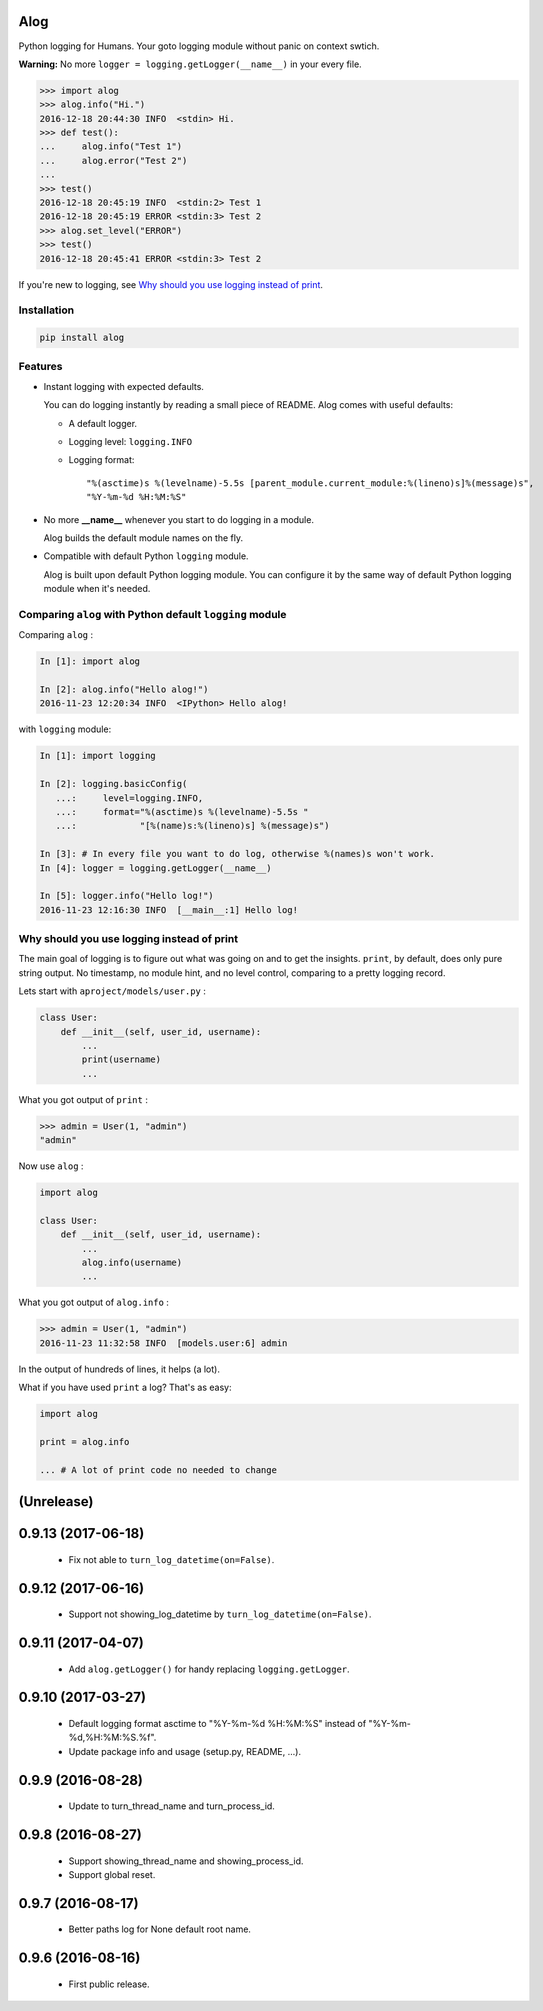 Alog
====

.. image:: https://travis-ci.org/keitheis/alog.svg?branch=master
  :target: https://travis-ci.org/keitheis/alog

.. image:: https://codecov.io/gh/keitheis/alog/branch/master/graph/badge.svg
  :target: https://codecov.io/gh/keitheis/alog

.. image:: http://img.shields.io/pypi/v/alog.svg?style=flat
   :target: https://pypi.python.org/pypi/alog

Python logging for Humans. Your goto logging module without panic on context 
swtich.

**Warning:** No more ``logger = logging.getLogger(__name__)`` in your every file.

.. code-block:: python

  >>> import alog
  >>> alog.info("Hi.")
  2016-12-18 20:44:30 INFO  <stdin> Hi.
  >>> def test():
  ...     alog.info("Test 1")
  ...     alog.error("Test 2")
  ...
  >>> test()
  2016-12-18 20:45:19 INFO  <stdin:2> Test 1
  2016-12-18 20:45:19 ERROR <stdin:3> Test 2
  >>> alog.set_level("ERROR")
  >>> test()
  2016-12-18 20:45:41 ERROR <stdin:3> Test 2

If you're new to logging, see `Why should you use logging instead of print`_.

Installation
------------

.. code-block::

  pip install alog

Features 
--------

- Instant logging with expected defaults.

  You can do logging instantly by reading a small piece of README.
  Alog comes with useful defaults:

  - A default logger.
  - Logging level: ``logging.INFO``
  - Logging format::

    "%(asctime)s %(levelname)-5.5s [parent_module.current_module:%(lineno)s]%(message)s",
    "%Y-%m-%d %H:%M:%S"

- No more **__name__** whenever you start to do logging in a module.

  Alog builds the default module names on the fly. 

- Compatible with default Python ``logging`` module.

  Alog is built upon default Python logging module. You can configure it by
  the same way of default Python logging module when it's needed.


Comparing ``alog`` with Python default ``logging`` module
---------------------------------------------------------

Comparing ``alog`` :

.. code-block:: python

    In [1]: import alog

    In [2]: alog.info("Hello alog!")
    2016-11-23 12:20:34 INFO  <IPython> Hello alog!

with ``logging`` module:

.. code-block:: python

    In [1]: import logging

    In [2]: logging.basicConfig(
       ...:     level=logging.INFO,
       ...:     format="%(asctime)s %(levelname)-5.5s "
       ...:            "[%(name)s:%(lineno)s] %(message)s")

    In [3]: # In every file you want to do log, otherwise %(names)s won't work.
    In [4]: logger = logging.getLogger(__name__)

    In [5]: logger.info("Hello log!")
    2016-11-23 12:16:30 INFO  [__main__:1] Hello log!


Why should you use logging instead of print
-------------------------------------------

The main goal of logging is to figure out what was going on and to get the
insights. ``print``, by default, does only pure string output. No timestamp, no
module hint, and no level control, comparing to a pretty logging record.

Lets start with ``aproject/models/user.py`` :

.. code-block:: python

  class User:
      def __init__(self, user_id, username):
          ...
          print(username)
          ...

What you got output of ``print`` :

.. code-block:: python

  >>> admin = User(1, "admin")
  "admin"


Now use ``alog`` :

.. code-block:: python

  import alog

  class User:
      def __init__(self, user_id, username):
          ...
          alog.info(username)
          ...

What you got output of ``alog.info`` :

.. code-block:: python

  >>> admin = User(1, "admin")
  2016-11-23 11:32:58 INFO  [models.user:6] admin

In the output of hundreds of lines, it helps (a lot).

What if you have used ``print`` a log? That's as easy:

.. code-block:: python

  import alog

  print = alog.info

  ... # A lot of print code no needed to change


(Unrelease)
===================

0.9.13 (2017-06-18)
===================

 - Fix not able to ``turn_log_datetime(on=False)``.

0.9.12 (2017-06-16)
===================

 - Support not showing_log_datetime by ``turn_log_datetime(on=False)``.

0.9.11 (2017-04-07)
===================

 - Add ``alog.getLogger()`` for handy replacing ``logging.getLogger``.

0.9.10 (2017-03-27)
===================

 - Default logging format asctime to "%Y-%m-%d %H:%M:%S" instead of
   "%Y-%m-%d,%H:%M:%S.%f".
 - Update package info and usage (setup.py, README, ...).

0.9.9 (2016-08-28)
==================

 - Update to turn_thread_name and turn_process_id.

0.9.8 (2016-08-27)
==================

 - Support showing_thread_name and showing_process_id.
 - Support global reset.

0.9.7 (2016-08-17)
==================

 - Better paths log for None default root name.

0.9.6 (2016-08-16)
==================

 - First public release.



